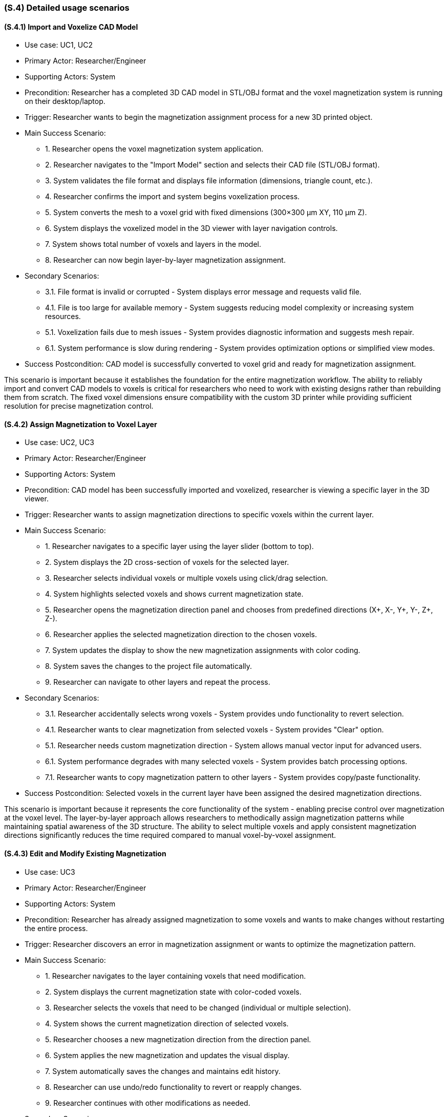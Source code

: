 [#s4,reftext=S.4]
=== (S.4) Detailed usage scenarios

ifdef::env-draft[]
TIP: _Examples of interaction between the environment (or human users) and the system, expressed as user stories. Such scenarios are not by themselves a substitute for precise descriptions of functionality (<<s3>>), but provide an important complement by specifying cases that these behavior descriptions must support; they also serve as a basis for developing test cases. The scenarios most relevant for stakeholders are given in chapter <<g5>> in the Goals book, at a general level, as use cases; in contrast, <<s4>> can refer to system components and functionality (from other chapters of the System book) as well as special and erroneous cases, and introduce more specific scenarios._  <<BM22>>
endif::[]

==== (S.4.1) Import and Voxelize CAD Model

* Use case: UC1, UC2
* Primary Actor: Researcher/Engineer
* Supporting Actors: System
* Precondition: Researcher has a completed 3D CAD model in STL/OBJ format and the voxel magnetization system is running on their desktop/laptop.
* Trigger: Researcher wants to begin the magnetization assignment process for a new 3D printed object.
* Main Success Scenario:
** 1. Researcher opens the voxel magnetization system application.
** 2. Researcher navigates to the "Import Model" section and selects their CAD file (STL/OBJ format).
** 3. System validates the file format and displays file information (dimensions, triangle count, etc.).
** 4. Researcher confirms the import and system begins voxelization process.
** 5. System converts the mesh to a voxel grid with fixed dimensions (300×300 μm XY, 110 μm Z).
** 6. System displays the voxelized model in the 3D viewer with layer navigation controls.
** 7. System shows total number of voxels and layers in the model.
** 8. Researcher can now begin layer-by-layer magnetization assignment.
* Secondary Scenarios:
** 3.1. File format is invalid or corrupted - System displays error message and requests valid file.
** 4.1. File is too large for available memory - System suggests reducing model complexity or increasing system resources.
** 5.1. Voxelization fails due to mesh issues - System provides diagnostic information and suggests mesh repair.
** 6.1. System performance is slow during rendering - System provides optimization options or simplified view modes.
* Success Postcondition: CAD model is successfully converted to voxel grid and ready for magnetization assignment.

This scenario is important because it establishes the foundation for the entire magnetization workflow. The ability to reliably import and convert CAD models to voxels is critical for researchers who need to work with existing designs rather than rebuilding them from scratch. The fixed voxel dimensions ensure compatibility with the custom 3D printer while providing sufficient resolution for precise magnetization control.

==== (S.4.2) Assign Magnetization to Voxel Layer

* Use case: UC2, UC3
* Primary Actor: Researcher/Engineer
* Supporting Actors: System
* Precondition: CAD model has been successfully imported and voxelized, researcher is viewing a specific layer in the 3D viewer.
* Trigger: Researcher wants to assign magnetization directions to specific voxels within the current layer.
* Main Success Scenario:
** 1. Researcher navigates to a specific layer using the layer slider (bottom to top).
** 2. System displays the 2D cross-section of voxels for the selected layer.
** 3. Researcher selects individual voxels or multiple voxels using click/drag selection.
** 4. System highlights selected voxels and shows current magnetization state.
** 5. Researcher opens the magnetization direction panel and chooses from predefined directions (X+, X-, Y+, Y-, Z+, Z-).
** 6. Researcher applies the selected magnetization direction to the chosen voxels.
** 7. System updates the display to show the new magnetization assignments with color coding.
** 8. System saves the changes to the project file automatically.
** 9. Researcher can navigate to other layers and repeat the process.
* Secondary Scenarios:
** 3.1. Researcher accidentally selects wrong voxels - System provides undo functionality to revert selection.
** 4.1. Researcher wants to clear magnetization from selected voxels - System provides "Clear" option.
** 5.1. Researcher needs custom magnetization direction - System allows manual vector input for advanced users.
** 6.1. System performance degrades with many selected voxels - System provides batch processing options.
** 7.1. Researcher wants to copy magnetization pattern to other layers - System provides copy/paste functionality.
* Success Postcondition: Selected voxels in the current layer have been assigned the desired magnetization directions.

This scenario is important because it represents the core functionality of the system - enabling precise control over magnetization at the voxel level. The layer-by-layer approach allows researchers to methodically assign magnetization patterns while maintaining spatial awareness of the 3D structure. The ability to select multiple voxels and apply consistent magnetization directions significantly reduces the time required compared to manual voxel-by-voxel assignment.

==== (S.4.3) Edit and Modify Existing Magnetization

* Use case: UC3
* Primary Actor: Researcher/Engineer
* Supporting Actors: System
* Precondition: Researcher has already assigned magnetization to some voxels and wants to make changes without restarting the entire process.
* Trigger: Researcher discovers an error in magnetization assignment or wants to optimize the magnetization pattern.
* Main Success Scenario:
** 1. Researcher navigates to the layer containing voxels that need modification.
** 2. System displays the current magnetization state with color-coded voxels.
** 3. Researcher selects the voxels that need to be changed (individual or multiple selection).
** 4. System shows the current magnetization direction of selected voxels.
** 5. Researcher chooses a new magnetization direction from the direction panel.
** 6. System applies the new magnetization and updates the visual display.
** 7. System automatically saves the changes and maintains edit history.
** 8. Researcher can use undo/redo functionality to revert or reapply changes.
** 9. Researcher continues with other modifications as needed.
* Secondary Scenarios:
** 3.1. Researcher wants to select all voxels in current layer - System provides "Select All" option.
** 4.1. Researcher wants to find voxels with specific magnetization - System provides search/filter functionality.
** 5.1. Researcher wants to apply same change to multiple layers - System provides multi-layer editing mode.
** 6.1. System loses power during editing - System has auto-save functionality to prevent data loss.
** 7.1. Researcher wants to compare before/after states - System provides side-by-side view mode.
* Success Postcondition: Magnetization assignments have been successfully modified without losing other work.

This scenario is important because it addresses the critical need for iterative design refinement. Researchers often need to make adjustments to their magnetization patterns based on simulation results or design requirements. The ability to edit existing assignments without restarting the entire process saves significant time and reduces frustration, making the system practical for real-world research workflows.

==== (S.4.4) Export Magnetization Data for 3D Printing

* Use case: UC4
* Primary Actor: Researcher/Engineer
* Supporting Actors: Lab Operator, System
* Precondition: Researcher has completed magnetization assignment for all layers and is ready to prepare the data for 3D printing.
* Trigger: Researcher wants to export the voxel magnetization data to be used by the custom 3D printer software.
* Main Success Scenario:
** 1. Researcher navigates to the "Export" section of the application.
** 2. System displays export options and file format information.
** 3. Researcher reviews the magnetization summary (total voxels, layers, magnetization distribution).
** 4. Researcher selects the Java-readable export format for the custom printer pipeline.
** 5. System validates all voxel data and checks for completeness.
** 6. System generates the export file containing per-voxel location, layer, and magnetization direction metadata.
** 7. System displays export confirmation with file size and location information.
** 8. Researcher saves the file to the designated location for the lab operator.
** 9. Lab operator receives the file and can load it into the custom printer software.
* Secondary Scenarios:
** 3.1. System detects incomplete magnetization data - System highlights missing areas and prevents export.
** 4.1. Researcher wants to export only specific layers - System provides selective export options.
** 5.1. Export file is too large for available storage - System provides compression options.
** 6.1. System encounters errors during export - System provides detailed error log and recovery options.
** 7.1. Lab operator reports issues with exported file - System provides validation tools and format verification.
* Success Postcondition: Complete voxel magnetization data has been exported in the correct format for the 3D printer.

This scenario is important because it represents the final step in the workflow, ensuring that the researcher's magnetization design can be successfully transferred to the physical printing process. The export functionality must be reliable and produce files that are compatible with the existing printer software, maintaining the integrity of the magnetization data throughout the transition from design to manufacturing.

==== (S.4.5) Validate and Review Magnetization Design

* Use case: UC1, UC5
* Primary Actor: Researcher/Engineer
* Supporting Actors: Supervisor/PI, System
* Precondition: Researcher has completed magnetization assignment and wants to validate the design before export and printing.
* Trigger: Researcher wants to review the complete magnetization pattern and ensure it meets the experiment's requirements.
* Main Success Scenario:
** 1. Researcher navigates to the "Review" section of the application.
** 2. System displays the complete 3D model with magnetization visualization.
** 3. Researcher can rotate, zoom, and examine the model from different angles.
** 4. System provides layer-by-layer navigation to review specific sections.
** 5. Researcher can filter the view to show only voxels with specific magnetization directions.
** 6. System displays statistics about magnetization distribution and coverage.
** 7. Researcher can generate a summary report of the magnetization pattern.
** 8. Researcher can save screenshots or export visualization data for documentation.
** 9. Researcher can share the design with supervisor for approval before printing.
* Secondary Scenarios:
** 3.1. Researcher wants to compare with original CAD model - System provides overlay view mode.
** 4.1. System performance is slow with complex models - System provides simplified visualization modes.
** 5.1. Researcher wants to validate against design requirements - System provides checklist and validation tools.
** 6.1. Supervisor requests changes after review - Researcher can return to editing mode.
** 7.1. Researcher wants to document the design process - System provides export options for reports and images.
* Success Postcondition: Researcher has thoroughly reviewed the magnetization design and is confident it meets the experiment's requirements.

This scenario is important because it ensures quality control and validation before committing to the expensive and time-consuming 3D printing process. The ability to thoroughly review and validate the magnetization pattern helps prevent costly mistakes and ensures that the final printed object will have the desired magnetic properties. The visualization tools and reporting capabilities support both individual review and collaborative approval processes with supervisors and other stakeholders.